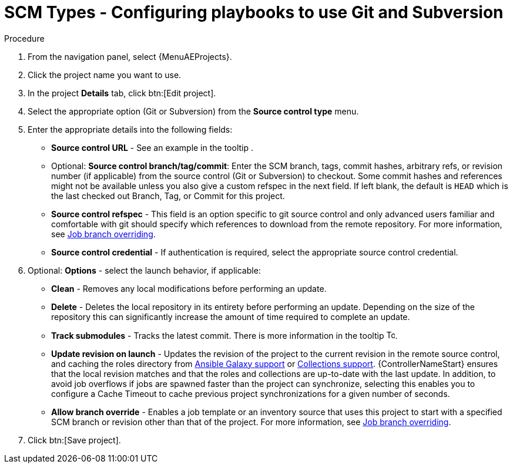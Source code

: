 [id="proc-scm-git-subversion"]

= SCM Types - Configuring playbooks to use Git and Subversion

.Procedure
. From the navigation panel, select {MenuAEProjects}.
. Click the project name you want to use.
. In the project *Details* tab, click btn:[Edit project].
. Select the appropriate option (Git or Subversion) from the *Source control type* menu.
+
//image:projects-create-scm-project.png[Select scm]

. Enter the appropriate details into the following fields:

* *Source control URL* - See an example in the tooltip .
* Optional: *Source control branch/tag/commit*: Enter the SCM branch, tags, commit hashes, arbitrary refs, or revision number (if applicable) from the source control (Git or Subversion) to checkout. 
Some commit hashes and references might not be available unless you also give a custom refspec in the next field. 
If left blank, the default is `HEAD` which is the last checked out Branch, Tag, or Commit for this project.
* *Source control refspec* - This field is an option specific to git source control and only advanced users familiar and comfortable with git should specify which references to download from the remote repository. 
For more information, see xref:controller-job-branch-overriding[Job branch overriding].
* *Source control credential* - If authentication is required, select the appropriate source control credential.
.  Optional: *Options* - select the launch behavior, if applicable:
* *Clean* - Removes any local modifications before performing an update.
* *Delete* - Deletes the local repository in its entirety before  performing an update. 
Depending on the size of the repository this can significantly increase the amount of time required to complete an update.
* *Track submodules* - Tracks the latest commit. There is more information in the tooltip image:question_circle.png[Tooltip,15,15].
* *Update revision on launch* - Updates the revision of the project to the current revision in the remote source control, and caching the roles directory from xref:ref-projects-galaxy-support[Ansible Galaxy support] or xref:ref-projects-collections-support[Collections support]. 
{ControllerNameStart} ensures that the local revision matches and that the roles and collections are up-to-date with the last update.
In addition, to avoid job overflows if jobs are spawned faster than the project can synchronize, selecting this enables you to configure a Cache Timeout to cache previous project synchronizations for a given number of seconds.
* *Allow branch override* - Enables a job template or an inventory source that uses this project to start with a specified SCM branch or revision other than that of the project. 
For more information, see xref:controller-job-branch-overriding[Job branch overriding].
+
//image:projects-create-scm-project-branch-override-checked.png[Override options]
. Click btn:[Save project].

//[TIP]
//====
//Using a GitHub link is an easy way to use a playbook. 
//To help get you started, use the `helloworld.yml` file available link:https://github.com/ansible/tower-example.git[here].

//This link offers a very similar playbook to the one created manually in the instructions found in link:{BaseURL}/red_hat_ansible_automation_platform/{PlatformVers}/html/getting_started_with_automation_controller/index[{ControllerGS}]. 
//Using it will not alter or harm your system in any way.
//====
